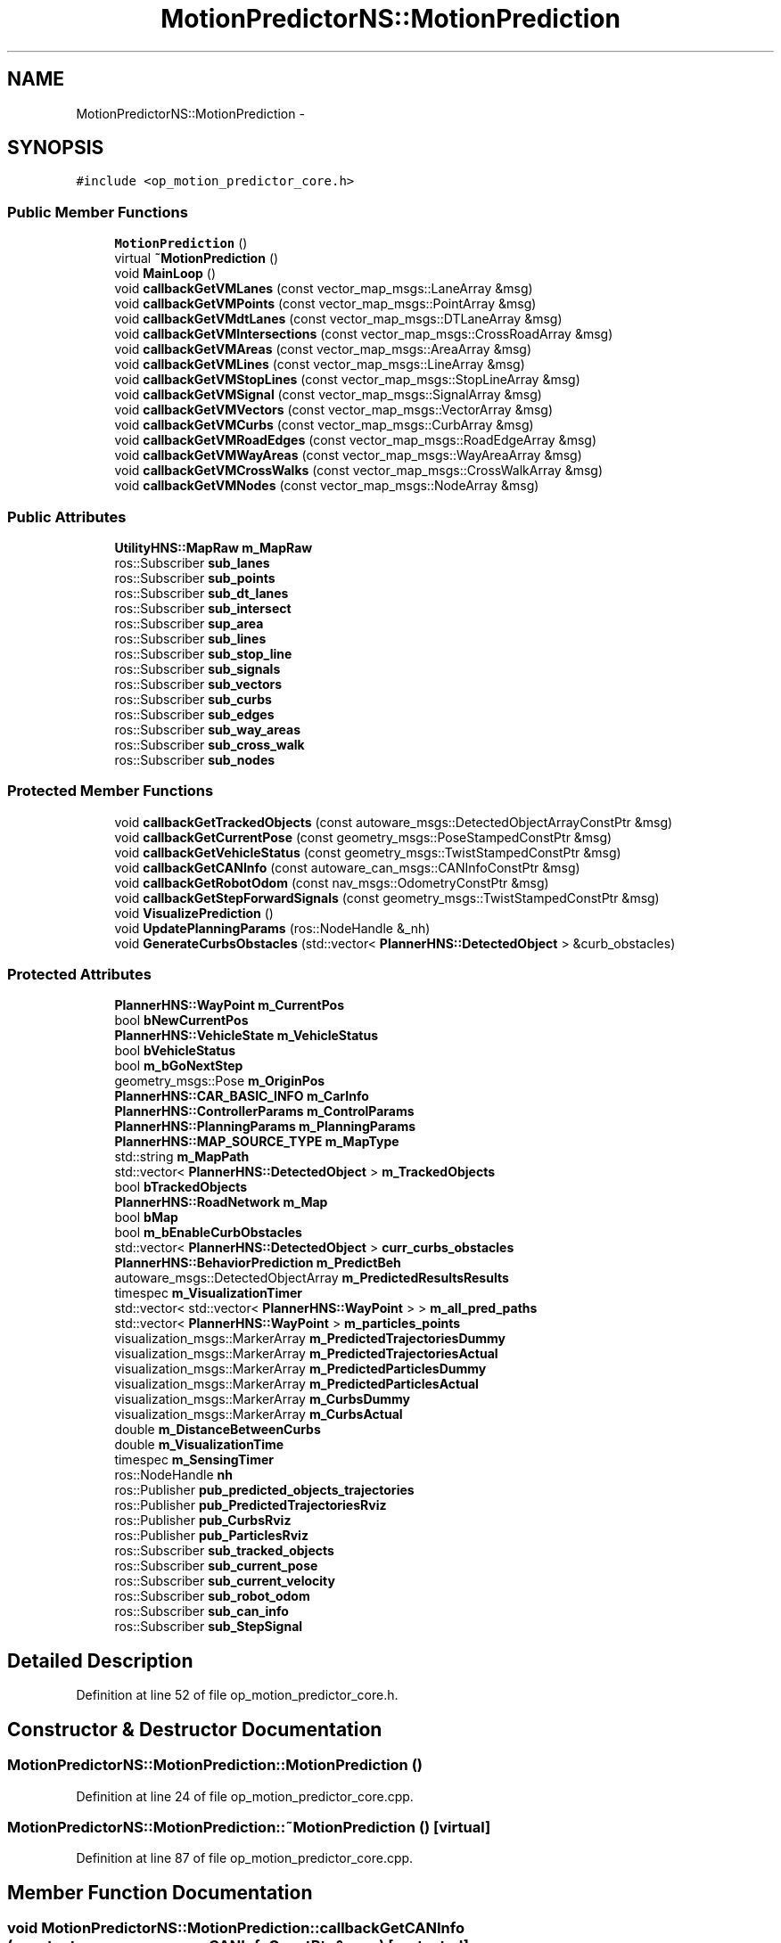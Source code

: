 .TH "MotionPredictorNS::MotionPrediction" 3 "Fri May 22 2020" "Autoware_Doxygen" \" -*- nroff -*-
.ad l
.nh
.SH NAME
MotionPredictorNS::MotionPrediction \- 
.SH SYNOPSIS
.br
.PP
.PP
\fC#include <op_motion_predictor_core\&.h>\fP
.SS "Public Member Functions"

.in +1c
.ti -1c
.RI "\fBMotionPrediction\fP ()"
.br
.ti -1c
.RI "virtual \fB~MotionPrediction\fP ()"
.br
.ti -1c
.RI "void \fBMainLoop\fP ()"
.br
.ti -1c
.RI "void \fBcallbackGetVMLanes\fP (const vector_map_msgs::LaneArray &msg)"
.br
.ti -1c
.RI "void \fBcallbackGetVMPoints\fP (const vector_map_msgs::PointArray &msg)"
.br
.ti -1c
.RI "void \fBcallbackGetVMdtLanes\fP (const vector_map_msgs::DTLaneArray &msg)"
.br
.ti -1c
.RI "void \fBcallbackGetVMIntersections\fP (const vector_map_msgs::CrossRoadArray &msg)"
.br
.ti -1c
.RI "void \fBcallbackGetVMAreas\fP (const vector_map_msgs::AreaArray &msg)"
.br
.ti -1c
.RI "void \fBcallbackGetVMLines\fP (const vector_map_msgs::LineArray &msg)"
.br
.ti -1c
.RI "void \fBcallbackGetVMStopLines\fP (const vector_map_msgs::StopLineArray &msg)"
.br
.ti -1c
.RI "void \fBcallbackGetVMSignal\fP (const vector_map_msgs::SignalArray &msg)"
.br
.ti -1c
.RI "void \fBcallbackGetVMVectors\fP (const vector_map_msgs::VectorArray &msg)"
.br
.ti -1c
.RI "void \fBcallbackGetVMCurbs\fP (const vector_map_msgs::CurbArray &msg)"
.br
.ti -1c
.RI "void \fBcallbackGetVMRoadEdges\fP (const vector_map_msgs::RoadEdgeArray &msg)"
.br
.ti -1c
.RI "void \fBcallbackGetVMWayAreas\fP (const vector_map_msgs::WayAreaArray &msg)"
.br
.ti -1c
.RI "void \fBcallbackGetVMCrossWalks\fP (const vector_map_msgs::CrossWalkArray &msg)"
.br
.ti -1c
.RI "void \fBcallbackGetVMNodes\fP (const vector_map_msgs::NodeArray &msg)"
.br
.in -1c
.SS "Public Attributes"

.in +1c
.ti -1c
.RI "\fBUtilityHNS::MapRaw\fP \fBm_MapRaw\fP"
.br
.ti -1c
.RI "ros::Subscriber \fBsub_lanes\fP"
.br
.ti -1c
.RI "ros::Subscriber \fBsub_points\fP"
.br
.ti -1c
.RI "ros::Subscriber \fBsub_dt_lanes\fP"
.br
.ti -1c
.RI "ros::Subscriber \fBsub_intersect\fP"
.br
.ti -1c
.RI "ros::Subscriber \fBsup_area\fP"
.br
.ti -1c
.RI "ros::Subscriber \fBsub_lines\fP"
.br
.ti -1c
.RI "ros::Subscriber \fBsub_stop_line\fP"
.br
.ti -1c
.RI "ros::Subscriber \fBsub_signals\fP"
.br
.ti -1c
.RI "ros::Subscriber \fBsub_vectors\fP"
.br
.ti -1c
.RI "ros::Subscriber \fBsub_curbs\fP"
.br
.ti -1c
.RI "ros::Subscriber \fBsub_edges\fP"
.br
.ti -1c
.RI "ros::Subscriber \fBsub_way_areas\fP"
.br
.ti -1c
.RI "ros::Subscriber \fBsub_cross_walk\fP"
.br
.ti -1c
.RI "ros::Subscriber \fBsub_nodes\fP"
.br
.in -1c
.SS "Protected Member Functions"

.in +1c
.ti -1c
.RI "void \fBcallbackGetTrackedObjects\fP (const autoware_msgs::DetectedObjectArrayConstPtr &msg)"
.br
.ti -1c
.RI "void \fBcallbackGetCurrentPose\fP (const geometry_msgs::PoseStampedConstPtr &msg)"
.br
.ti -1c
.RI "void \fBcallbackGetVehicleStatus\fP (const geometry_msgs::TwistStampedConstPtr &msg)"
.br
.ti -1c
.RI "void \fBcallbackGetCANInfo\fP (const autoware_can_msgs::CANInfoConstPtr &msg)"
.br
.ti -1c
.RI "void \fBcallbackGetRobotOdom\fP (const nav_msgs::OdometryConstPtr &msg)"
.br
.ti -1c
.RI "void \fBcallbackGetStepForwardSignals\fP (const geometry_msgs::TwistStampedConstPtr &msg)"
.br
.ti -1c
.RI "void \fBVisualizePrediction\fP ()"
.br
.ti -1c
.RI "void \fBUpdatePlanningParams\fP (ros::NodeHandle &_nh)"
.br
.ti -1c
.RI "void \fBGenerateCurbsObstacles\fP (std::vector< \fBPlannerHNS::DetectedObject\fP > &curb_obstacles)"
.br
.in -1c
.SS "Protected Attributes"

.in +1c
.ti -1c
.RI "\fBPlannerHNS::WayPoint\fP \fBm_CurrentPos\fP"
.br
.ti -1c
.RI "bool \fBbNewCurrentPos\fP"
.br
.ti -1c
.RI "\fBPlannerHNS::VehicleState\fP \fBm_VehicleStatus\fP"
.br
.ti -1c
.RI "bool \fBbVehicleStatus\fP"
.br
.ti -1c
.RI "bool \fBm_bGoNextStep\fP"
.br
.ti -1c
.RI "geometry_msgs::Pose \fBm_OriginPos\fP"
.br
.ti -1c
.RI "\fBPlannerHNS::CAR_BASIC_INFO\fP \fBm_CarInfo\fP"
.br
.ti -1c
.RI "\fBPlannerHNS::ControllerParams\fP \fBm_ControlParams\fP"
.br
.ti -1c
.RI "\fBPlannerHNS::PlanningParams\fP \fBm_PlanningParams\fP"
.br
.ti -1c
.RI "\fBPlannerHNS::MAP_SOURCE_TYPE\fP \fBm_MapType\fP"
.br
.ti -1c
.RI "std::string \fBm_MapPath\fP"
.br
.ti -1c
.RI "std::vector< \fBPlannerHNS::DetectedObject\fP > \fBm_TrackedObjects\fP"
.br
.ti -1c
.RI "bool \fBbTrackedObjects\fP"
.br
.ti -1c
.RI "\fBPlannerHNS::RoadNetwork\fP \fBm_Map\fP"
.br
.ti -1c
.RI "bool \fBbMap\fP"
.br
.ti -1c
.RI "bool \fBm_bEnableCurbObstacles\fP"
.br
.ti -1c
.RI "std::vector< \fBPlannerHNS::DetectedObject\fP > \fBcurr_curbs_obstacles\fP"
.br
.ti -1c
.RI "\fBPlannerHNS::BehaviorPrediction\fP \fBm_PredictBeh\fP"
.br
.ti -1c
.RI "autoware_msgs::DetectedObjectArray \fBm_PredictedResultsResults\fP"
.br
.ti -1c
.RI "timespec \fBm_VisualizationTimer\fP"
.br
.ti -1c
.RI "std::vector< std::vector< \fBPlannerHNS::WayPoint\fP > > \fBm_all_pred_paths\fP"
.br
.ti -1c
.RI "std::vector< \fBPlannerHNS::WayPoint\fP > \fBm_particles_points\fP"
.br
.ti -1c
.RI "visualization_msgs::MarkerArray \fBm_PredictedTrajectoriesDummy\fP"
.br
.ti -1c
.RI "visualization_msgs::MarkerArray \fBm_PredictedTrajectoriesActual\fP"
.br
.ti -1c
.RI "visualization_msgs::MarkerArray \fBm_PredictedParticlesDummy\fP"
.br
.ti -1c
.RI "visualization_msgs::MarkerArray \fBm_PredictedParticlesActual\fP"
.br
.ti -1c
.RI "visualization_msgs::MarkerArray \fBm_CurbsDummy\fP"
.br
.ti -1c
.RI "visualization_msgs::MarkerArray \fBm_CurbsActual\fP"
.br
.ti -1c
.RI "double \fBm_DistanceBetweenCurbs\fP"
.br
.ti -1c
.RI "double \fBm_VisualizationTime\fP"
.br
.ti -1c
.RI "timespec \fBm_SensingTimer\fP"
.br
.ti -1c
.RI "ros::NodeHandle \fBnh\fP"
.br
.ti -1c
.RI "ros::Publisher \fBpub_predicted_objects_trajectories\fP"
.br
.ti -1c
.RI "ros::Publisher \fBpub_PredictedTrajectoriesRviz\fP"
.br
.ti -1c
.RI "ros::Publisher \fBpub_CurbsRviz\fP"
.br
.ti -1c
.RI "ros::Publisher \fBpub_ParticlesRviz\fP"
.br
.ti -1c
.RI "ros::Subscriber \fBsub_tracked_objects\fP"
.br
.ti -1c
.RI "ros::Subscriber \fBsub_current_pose\fP"
.br
.ti -1c
.RI "ros::Subscriber \fBsub_current_velocity\fP"
.br
.ti -1c
.RI "ros::Subscriber \fBsub_robot_odom\fP"
.br
.ti -1c
.RI "ros::Subscriber \fBsub_can_info\fP"
.br
.ti -1c
.RI "ros::Subscriber \fBsub_StepSignal\fP"
.br
.in -1c
.SH "Detailed Description"
.PP 
Definition at line 52 of file op_motion_predictor_core\&.h\&.
.SH "Constructor & Destructor Documentation"
.PP 
.SS "MotionPredictorNS::MotionPrediction::MotionPrediction ()"

.PP
Definition at line 24 of file op_motion_predictor_core\&.cpp\&.
.SS "MotionPredictorNS::MotionPrediction::~MotionPrediction ()\fC [virtual]\fP"

.PP
Definition at line 87 of file op_motion_predictor_core\&.cpp\&.
.SH "Member Function Documentation"
.PP 
.SS "void MotionPredictorNS::MotionPrediction::callbackGetCANInfo (const autoware_can_msgs::CANInfoConstPtr & msg)\fC [protected]\fP"

.PP
Definition at line 185 of file op_motion_predictor_core\&.cpp\&.
.SS "void MotionPredictorNS::MotionPrediction::callbackGetCurrentPose (const geometry_msgs::PoseStampedConstPtr & msg)\fC [protected]\fP"

.PP
Definition at line 169 of file op_motion_predictor_core\&.cpp\&.
.SS "void MotionPredictorNS::MotionPrediction::callbackGetRobotOdom (const nav_msgs::OdometryConstPtr & msg)\fC [protected]\fP"

.PP
Definition at line 193 of file op_motion_predictor_core\&.cpp\&.
.SS "void MotionPredictorNS::MotionPrediction::callbackGetStepForwardSignals (const geometry_msgs::TwistStampedConstPtr & msg)\fC [protected]\fP"

.PP
Definition at line 161 of file op_motion_predictor_core\&.cpp\&.
.SS "void MotionPredictorNS::MotionPrediction::callbackGetTrackedObjects (const autoware_msgs::DetectedObjectArrayConstPtr & msg)\fC [protected]\fP"

.PP
Definition at line 201 of file op_motion_predictor_core\&.cpp\&.
.SS "void MotionPredictorNS::MotionPrediction::callbackGetVehicleStatus (const geometry_msgs::TwistStampedConstPtr & msg)\fC [protected]\fP"

.PP
Definition at line 175 of file op_motion_predictor_core\&.cpp\&.
.SS "void MotionPredictorNS::MotionPrediction::callbackGetVMAreas (const vector_map_msgs::AreaArray & msg)"

.PP
Definition at line 502 of file op_motion_predictor_core\&.cpp\&.
.SS "void MotionPredictorNS::MotionPrediction::callbackGetVMCrossWalks (const vector_map_msgs::CrossWalkArray & msg)"

.PP
Definition at line 558 of file op_motion_predictor_core\&.cpp\&.
.SS "void MotionPredictorNS::MotionPrediction::callbackGetVMCurbs (const vector_map_msgs::CurbArray & msg)"

.PP
Definition at line 537 of file op_motion_predictor_core\&.cpp\&.
.SS "void MotionPredictorNS::MotionPrediction::callbackGetVMdtLanes (const vector_map_msgs::DTLaneArray & msg)"

.PP
Definition at line 488 of file op_motion_predictor_core\&.cpp\&.
.SS "void MotionPredictorNS::MotionPrediction::callbackGetVMIntersections (const vector_map_msgs::CrossRoadArray & msg)"

.PP
Definition at line 495 of file op_motion_predictor_core\&.cpp\&.
.SS "void MotionPredictorNS::MotionPrediction::callbackGetVMLanes (const vector_map_msgs::LaneArray & msg)"

.PP
Definition at line 474 of file op_motion_predictor_core\&.cpp\&.
.SS "void MotionPredictorNS::MotionPrediction::callbackGetVMLines (const vector_map_msgs::LineArray & msg)"

.PP
Definition at line 509 of file op_motion_predictor_core\&.cpp\&.
.SS "void MotionPredictorNS::MotionPrediction::callbackGetVMNodes (const vector_map_msgs::NodeArray & msg)"

.PP
Definition at line 565 of file op_motion_predictor_core\&.cpp\&.
.SS "void MotionPredictorNS::MotionPrediction::callbackGetVMPoints (const vector_map_msgs::PointArray & msg)"

.PP
Definition at line 481 of file op_motion_predictor_core\&.cpp\&.
.SS "void MotionPredictorNS::MotionPrediction::callbackGetVMRoadEdges (const vector_map_msgs::RoadEdgeArray & msg)"

.PP
Definition at line 544 of file op_motion_predictor_core\&.cpp\&.
.SS "void MotionPredictorNS::MotionPrediction::callbackGetVMSignal (const vector_map_msgs::SignalArray & msg)"

.PP
Definition at line 523 of file op_motion_predictor_core\&.cpp\&.
.SS "void MotionPredictorNS::MotionPrediction::callbackGetVMStopLines (const vector_map_msgs::StopLineArray & msg)"

.PP
Definition at line 516 of file op_motion_predictor_core\&.cpp\&.
.SS "void MotionPredictorNS::MotionPrediction::callbackGetVMVectors (const vector_map_msgs::VectorArray & msg)"

.PP
Definition at line 530 of file op_motion_predictor_core\&.cpp\&.
.SS "void MotionPredictorNS::MotionPrediction::callbackGetVMWayAreas (const vector_map_msgs::WayAreaArray & msg)"

.PP
Definition at line 551 of file op_motion_predictor_core\&.cpp\&.
.SS "void MotionPredictorNS::MotionPrediction::GenerateCurbsObstacles (std::vector< \fBPlannerHNS::DetectedObject\fP > & curb_obstacles)\fC [protected]\fP"

.PP
Definition at line 265 of file op_motion_predictor_core\&.cpp\&.
.SS "void MotionPredictorNS::MotionPrediction::MainLoop ()"

.PP
Definition at line 400 of file op_motion_predictor_core\&.cpp\&.
.SS "void MotionPredictorNS::MotionPrediction::UpdatePlanningParams (ros::NodeHandle & _nh)\fC [protected]\fP"

.PP
Definition at line 91 of file op_motion_predictor_core\&.cpp\&.
.SS "void MotionPredictorNS::MotionPrediction::VisualizePrediction ()\fC [protected]\fP"

.PP
Definition at line 304 of file op_motion_predictor_core\&.cpp\&.
.SH "Member Data Documentation"
.PP 
.SS "bool MotionPredictorNS::MotionPrediction::bMap\fC [protected]\fP"

.PP
Definition at line 73 of file op_motion_predictor_core\&.h\&.
.SS "bool MotionPredictorNS::MotionPrediction::bNewCurrentPos\fC [protected]\fP"

.PP
Definition at line 56 of file op_motion_predictor_core\&.h\&.
.SS "bool MotionPredictorNS::MotionPrediction::bTrackedObjects\fC [protected]\fP"

.PP
Definition at line 70 of file op_motion_predictor_core\&.h\&.
.SS "bool MotionPredictorNS::MotionPrediction::bVehicleStatus\fC [protected]\fP"

.PP
Definition at line 59 of file op_motion_predictor_core\&.h\&.
.SS "std::vector<\fBPlannerHNS::DetectedObject\fP> MotionPredictorNS::MotionPrediction::curr_curbs_obstacles\fC [protected]\fP"

.PP
Definition at line 76 of file op_motion_predictor_core\&.h\&.
.SS "std::vector<std::vector<\fBPlannerHNS::WayPoint\fP> > MotionPredictorNS::MotionPrediction::m_all_pred_paths\fC [protected]\fP"

.PP
Definition at line 82 of file op_motion_predictor_core\&.h\&.
.SS "bool MotionPredictorNS::MotionPrediction::m_bEnableCurbObstacles\fC [protected]\fP"

.PP
Definition at line 75 of file op_motion_predictor_core\&.h\&.
.SS "bool MotionPredictorNS::MotionPrediction::m_bGoNextStep\fC [protected]\fP"

.PP
Definition at line 60 of file op_motion_predictor_core\&.h\&.
.SS "\fBPlannerHNS::CAR_BASIC_INFO\fP MotionPredictorNS::MotionPrediction::m_CarInfo\fC [protected]\fP"

.PP
Definition at line 63 of file op_motion_predictor_core\&.h\&.
.SS "\fBPlannerHNS::ControllerParams\fP MotionPredictorNS::MotionPrediction::m_ControlParams\fC [protected]\fP"

.PP
Definition at line 64 of file op_motion_predictor_core\&.h\&.
.SS "visualization_msgs::MarkerArray MotionPredictorNS::MotionPrediction::m_CurbsActual\fC [protected]\fP"

.PP
Definition at line 92 of file op_motion_predictor_core\&.h\&.
.SS "visualization_msgs::MarkerArray MotionPredictorNS::MotionPrediction::m_CurbsDummy\fC [protected]\fP"

.PP
Definition at line 91 of file op_motion_predictor_core\&.h\&.
.SS "\fBPlannerHNS::WayPoint\fP MotionPredictorNS::MotionPrediction::m_CurrentPos\fC [protected]\fP"

.PP
Definition at line 55 of file op_motion_predictor_core\&.h\&.
.SS "double MotionPredictorNS::MotionPrediction::m_DistanceBetweenCurbs\fC [protected]\fP"

.PP
Definition at line 94 of file op_motion_predictor_core\&.h\&.
.SS "\fBPlannerHNS::RoadNetwork\fP MotionPredictorNS::MotionPrediction::m_Map\fC [protected]\fP"

.PP
Definition at line 72 of file op_motion_predictor_core\&.h\&.
.SS "std::string MotionPredictorNS::MotionPrediction::m_MapPath\fC [protected]\fP"

.PP
Definition at line 67 of file op_motion_predictor_core\&.h\&.
.SS "\fBUtilityHNS::MapRaw\fP MotionPredictorNS::MotionPrediction::m_MapRaw"

.PP
Definition at line 134 of file op_motion_predictor_core\&.h\&.
.SS "\fBPlannerHNS::MAP_SOURCE_TYPE\fP MotionPredictorNS::MotionPrediction::m_MapType\fC [protected]\fP"

.PP
Definition at line 66 of file op_motion_predictor_core\&.h\&.
.SS "geometry_msgs::Pose MotionPredictorNS::MotionPrediction::m_OriginPos\fC [protected]\fP"

.PP
Definition at line 62 of file op_motion_predictor_core\&.h\&.
.SS "std::vector<\fBPlannerHNS::WayPoint\fP> MotionPredictorNS::MotionPrediction::m_particles_points\fC [protected]\fP"

.PP
Definition at line 83 of file op_motion_predictor_core\&.h\&.
.SS "\fBPlannerHNS::PlanningParams\fP MotionPredictorNS::MotionPrediction::m_PlanningParams\fC [protected]\fP"

.PP
Definition at line 65 of file op_motion_predictor_core\&.h\&.
.SS "\fBPlannerHNS::BehaviorPrediction\fP MotionPredictorNS::MotionPrediction::m_PredictBeh\fC [protected]\fP"

.PP
Definition at line 78 of file op_motion_predictor_core\&.h\&.
.SS "visualization_msgs::MarkerArray MotionPredictorNS::MotionPrediction::m_PredictedParticlesActual\fC [protected]\fP"

.PP
Definition at line 89 of file op_motion_predictor_core\&.h\&.
.SS "visualization_msgs::MarkerArray MotionPredictorNS::MotionPrediction::m_PredictedParticlesDummy\fC [protected]\fP"

.PP
Definition at line 88 of file op_motion_predictor_core\&.h\&.
.SS "autoware_msgs::DetectedObjectArray MotionPredictorNS::MotionPrediction::m_PredictedResultsResults\fC [protected]\fP"

.PP
Definition at line 79 of file op_motion_predictor_core\&.h\&.
.SS "visualization_msgs::MarkerArray MotionPredictorNS::MotionPrediction::m_PredictedTrajectoriesActual\fC [protected]\fP"

.PP
Definition at line 86 of file op_motion_predictor_core\&.h\&.
.SS "visualization_msgs::MarkerArray MotionPredictorNS::MotionPrediction::m_PredictedTrajectoriesDummy\fC [protected]\fP"

.PP
Definition at line 85 of file op_motion_predictor_core\&.h\&.
.SS "timespec MotionPredictorNS::MotionPrediction::m_SensingTimer\fC [protected]\fP"

.PP
Definition at line 97 of file op_motion_predictor_core\&.h\&.
.SS "std::vector<\fBPlannerHNS::DetectedObject\fP> MotionPredictorNS::MotionPrediction::m_TrackedObjects\fC [protected]\fP"

.PP
Definition at line 69 of file op_motion_predictor_core\&.h\&.
.SS "\fBPlannerHNS::VehicleState\fP MotionPredictorNS::MotionPrediction::m_VehicleStatus\fC [protected]\fP"

.PP
Definition at line 58 of file op_motion_predictor_core\&.h\&.
.SS "double MotionPredictorNS::MotionPrediction::m_VisualizationTime\fC [protected]\fP"

.PP
Definition at line 95 of file op_motion_predictor_core\&.h\&.
.SS "timespec MotionPredictorNS::MotionPrediction::m_VisualizationTimer\fC [protected]\fP"

.PP
Definition at line 81 of file op_motion_predictor_core\&.h\&.
.SS "ros::NodeHandle MotionPredictorNS::MotionPrediction::nh\fC [protected]\fP"

.PP
Definition at line 100 of file op_motion_predictor_core\&.h\&.
.SS "ros::Publisher MotionPredictorNS::MotionPrediction::pub_CurbsRviz\fC [protected]\fP"

.PP
Definition at line 103 of file op_motion_predictor_core\&.h\&.
.SS "ros::Publisher MotionPredictorNS::MotionPrediction::pub_ParticlesRviz\fC [protected]\fP"

.PP
Definition at line 104 of file op_motion_predictor_core\&.h\&.
.SS "ros::Publisher MotionPredictorNS::MotionPrediction::pub_predicted_objects_trajectories\fC [protected]\fP"

.PP
Definition at line 101 of file op_motion_predictor_core\&.h\&.
.SS "ros::Publisher MotionPredictorNS::MotionPrediction::pub_PredictedTrajectoriesRviz\fC [protected]\fP"

.PP
Definition at line 102 of file op_motion_predictor_core\&.h\&.
.SS "ros::Subscriber MotionPredictorNS::MotionPrediction::sub_can_info\fC [protected]\fP"

.PP
Definition at line 111 of file op_motion_predictor_core\&.h\&.
.SS "ros::Subscriber MotionPredictorNS::MotionPrediction::sub_cross_walk"

.PP
Definition at line 148 of file op_motion_predictor_core\&.h\&.
.SS "ros::Subscriber MotionPredictorNS::MotionPrediction::sub_curbs"

.PP
Definition at line 145 of file op_motion_predictor_core\&.h\&.
.SS "ros::Subscriber MotionPredictorNS::MotionPrediction::sub_current_pose\fC [protected]\fP"

.PP
Definition at line 108 of file op_motion_predictor_core\&.h\&.
.SS "ros::Subscriber MotionPredictorNS::MotionPrediction::sub_current_velocity\fC [protected]\fP"

.PP
Definition at line 109 of file op_motion_predictor_core\&.h\&.
.SS "ros::Subscriber MotionPredictorNS::MotionPrediction::sub_dt_lanes"

.PP
Definition at line 138 of file op_motion_predictor_core\&.h\&.
.SS "ros::Subscriber MotionPredictorNS::MotionPrediction::sub_edges"

.PP
Definition at line 146 of file op_motion_predictor_core\&.h\&.
.SS "ros::Subscriber MotionPredictorNS::MotionPrediction::sub_intersect"

.PP
Definition at line 139 of file op_motion_predictor_core\&.h\&.
.SS "ros::Subscriber MotionPredictorNS::MotionPrediction::sub_lanes"

.PP
Definition at line 136 of file op_motion_predictor_core\&.h\&.
.SS "ros::Subscriber MotionPredictorNS::MotionPrediction::sub_lines"

.PP
Definition at line 141 of file op_motion_predictor_core\&.h\&.
.SS "ros::Subscriber MotionPredictorNS::MotionPrediction::sub_nodes"

.PP
Definition at line 149 of file op_motion_predictor_core\&.h\&.
.SS "ros::Subscriber MotionPredictorNS::MotionPrediction::sub_points"

.PP
Definition at line 137 of file op_motion_predictor_core\&.h\&.
.SS "ros::Subscriber MotionPredictorNS::MotionPrediction::sub_robot_odom\fC [protected]\fP"

.PP
Definition at line 110 of file op_motion_predictor_core\&.h\&.
.SS "ros::Subscriber MotionPredictorNS::MotionPrediction::sub_signals"

.PP
Definition at line 143 of file op_motion_predictor_core\&.h\&.
.SS "ros::Subscriber MotionPredictorNS::MotionPrediction::sub_StepSignal\fC [protected]\fP"

.PP
Definition at line 112 of file op_motion_predictor_core\&.h\&.
.SS "ros::Subscriber MotionPredictorNS::MotionPrediction::sub_stop_line"

.PP
Definition at line 142 of file op_motion_predictor_core\&.h\&.
.SS "ros::Subscriber MotionPredictorNS::MotionPrediction::sub_tracked_objects\fC [protected]\fP"

.PP
Definition at line 107 of file op_motion_predictor_core\&.h\&.
.SS "ros::Subscriber MotionPredictorNS::MotionPrediction::sub_vectors"

.PP
Definition at line 144 of file op_motion_predictor_core\&.h\&.
.SS "ros::Subscriber MotionPredictorNS::MotionPrediction::sub_way_areas"

.PP
Definition at line 147 of file op_motion_predictor_core\&.h\&.
.SS "ros::Subscriber MotionPredictorNS::MotionPrediction::sup_area"

.PP
Definition at line 140 of file op_motion_predictor_core\&.h\&.

.SH "Author"
.PP 
Generated automatically by Doxygen for Autoware_Doxygen from the source code\&.
